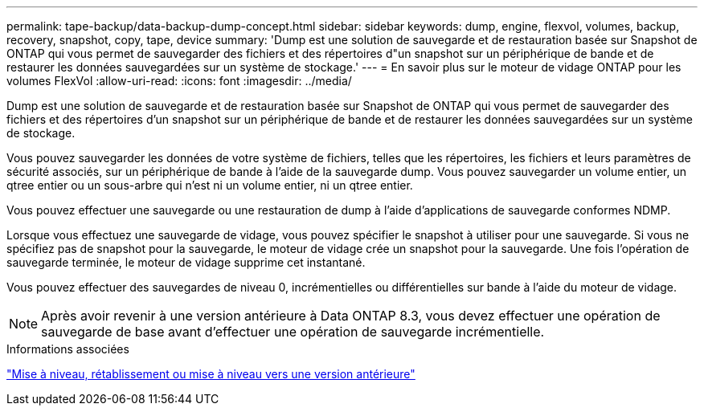 ---
permalink: tape-backup/data-backup-dump-concept.html 
sidebar: sidebar 
keywords: dump, engine, flexvol, volumes, backup, recovery, snapshot, copy, tape, device 
summary: 'Dump est une solution de sauvegarde et de restauration basée sur Snapshot de ONTAP qui vous permet de sauvegarder des fichiers et des répertoires d"un snapshot sur un périphérique de bande et de restaurer les données sauvegardées sur un système de stockage.' 
---
= En savoir plus sur le moteur de vidage ONTAP pour les volumes FlexVol
:allow-uri-read: 
:icons: font
:imagesdir: ../media/


[role="lead"]
Dump est une solution de sauvegarde et de restauration basée sur Snapshot de ONTAP qui vous permet de sauvegarder des fichiers et des répertoires d'un snapshot sur un périphérique de bande et de restaurer les données sauvegardées sur un système de stockage.

Vous pouvez sauvegarder les données de votre système de fichiers, telles que les répertoires, les fichiers et leurs paramètres de sécurité associés, sur un périphérique de bande à l'aide de la sauvegarde dump. Vous pouvez sauvegarder un volume entier, un qtree entier ou un sous-arbre qui n'est ni un volume entier, ni un qtree entier.

Vous pouvez effectuer une sauvegarde ou une restauration de dump à l'aide d'applications de sauvegarde conformes NDMP.

Lorsque vous effectuez une sauvegarde de vidage, vous pouvez spécifier le snapshot à utiliser pour une sauvegarde. Si vous ne spécifiez pas de snapshot pour la sauvegarde, le moteur de vidage crée un snapshot pour la sauvegarde. Une fois l'opération de sauvegarde terminée, le moteur de vidage supprime cet instantané.

Vous pouvez effectuer des sauvegardes de niveau 0, incrémentielles ou différentielles sur bande à l'aide du moteur de vidage.

[NOTE]
====
Après avoir revenir à une version antérieure à Data ONTAP 8.3, vous devez effectuer une opération de sauvegarde de base avant d'effectuer une opération de sauvegarde incrémentielle.

====
.Informations associées
link:../setup-upgrade/index.html["Mise à niveau, rétablissement ou mise à niveau vers une version antérieure"]

